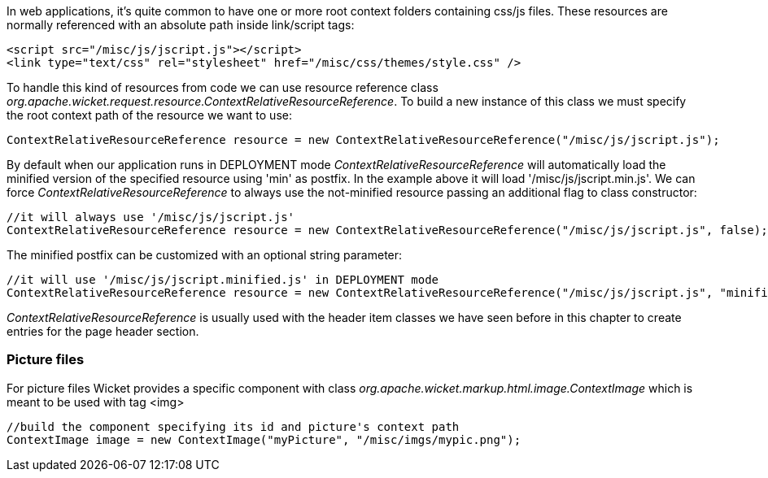 
In web applications, it's quite common to have one or more root context folders containing css/js files. These resources are normally referenced with an absolute path inside link/script tags:

[source,html]
----
<script src="/misc/js/jscript.js"></script>
<link type="text/css" rel="stylesheet" href="/misc/css/themes/style.css" />
----

To handle this kind of resources from code we can use resource reference class _org.apache.wicket.request.resource.ContextRelativeResourceReference_. To build a new instance of this class we must specify the root context path of the resource we want to use:

[source,java]
----
ContextRelativeResourceReference resource = new ContextRelativeResourceReference("/misc/js/jscript.js"); 
----

By default when our application runs in DEPLOYMENT mode _ContextRelativeResourceReference_ will automatically load the minified version of the specified resource using 'min' as postfix. In the example above it will load '/misc/js/jscript.min.js'. We can force  _ContextRelativeResourceReference_ to always use the not-minified resource passing an additional flag to class constructor:

[source,java]
----
//it will always use '/misc/js/jscript.js'
ContextRelativeResourceReference resource = new ContextRelativeResourceReference("/misc/js/jscript.js", false); 
----

The minified postfix can be customized with an optional string parameter:

[source,java]
----
//it will use '/misc/js/jscript.minified.js' in DEPLOYMENT mode
ContextRelativeResourceReference resource = new ContextRelativeResourceReference("/misc/js/jscript.js", "minified"); 
----

_ContextRelativeResourceReference_ is usually used with the header item classes we have seen before in this chapter to create entries for the page header section.

=== Picture files

For picture files Wicket provides a specific component with class _org.apache.wicket.markup.html.image.ContextImage_ which is meant to be used with tag <img>

[source,java]
----
//build the component specifying its id and picture's context path
ContextImage image = new ContextImage("myPicture", "/misc/imgs/mypic.png"); 
----


